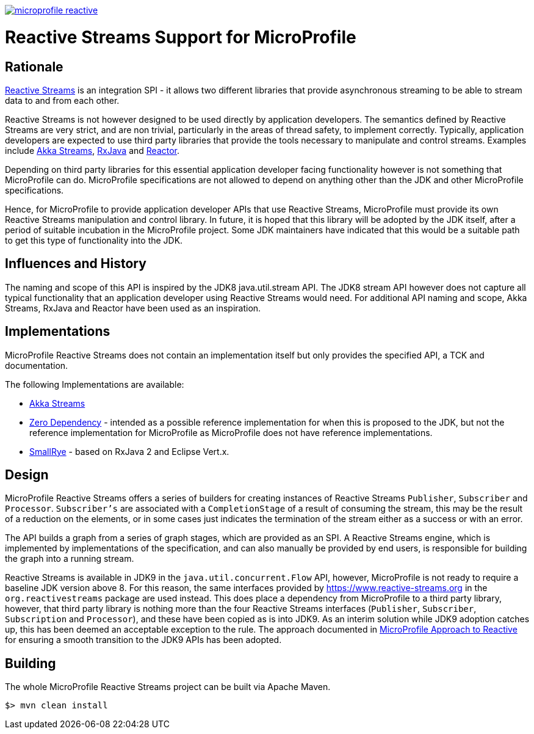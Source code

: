 //
// Copyright (c) 2018 Contributors to the Eclipse Foundation
//
// See the NOTICE file(s) distributed with this work for additional
// information regarding copyright ownership.
//
// Licensed under the Apache License, Version 2.0 (the "License");
// you may not use this file except in compliance with the License.
// You may obtain a copy of the License at
//
//     http://www.apache.org/licenses/LICENSE-2.0
//
// Unless required by applicable law or agreed to in writing, software
// distributed under the License is distributed on an "AS IS" BASIS,
// WITHOUT WARRANTIES OR CONDITIONS OF ANY KIND, either express or implied.
// See the License for the specific language governing permissions and
// limitations under the License.
//
image:https://badges.gitter.im/eclipse/microprofile-reactive.svg[link="https://gitter.im/eclipse/microprofile-reactive"]

= Reactive Streams Support for MicroProfile

== Rationale

https://www.reactive-streams.org[Reactive Streams] is an integration SPI - it allows two different libraries that provide asynchronous streaming to be able to stream data to and from each other.

Reactive Streams is not however designed to be used directly by application developers.
The semantics defined by Reactive Streams are very strict, and are non trivial, particularly in the areas of thread safety, to implement correctly.
Typically, application developers are expected to use third party libraries that provide the tools necessary to manipulate and control streams.
Examples include https://doc.akka.io/docs/akka/2.5/stream/index.html[Akka Streams], https://github.com/ReactiveX/RxJava[RxJava] and https://projectreactor.io/[Reactor].

Depending on third party libraries for this essential application developer facing functionality however is not something that MicroProfile can do.
MicroProfile specifications are not allowed to depend on anything other than the JDK and other MicroProfile specifications.

Hence, for MicroProfile to provide application developer APIs that use Reactive Streams, MicroProfile must provide its own Reactive Streams manipulation and control library.
In future, it is hoped that this library will be adopted by the JDK itself, after a period of suitable incubation in the MicroProfile project.
Some JDK maintainers have indicated that this would be a suitable path to get this type of functionality into the JDK.

== Influences and History

The naming and scope of this API is inspired by the JDK8 java.util.stream API.
The JDK8 stream API however does not capture all typical functionality that an application developer using Reactive Streams would need.
For additional API naming and scope, Akka Streams, RxJava and Reactor have been used as an inspiration.

== Implementations

MicroProfile Reactive Streams does not contain an implementation itself but only provides the specified API, a TCK and documentation.

The following Implementations are available:

* https://github.com/lightbend/microprofile-reactive-streams/tree/master/akka[Akka Streams]
* https://github.com/lightbend/microprofile-reactive-streams/tree/master/zerodep[Zero Dependency] - intended as a possible reference implementation for when this is proposed to the JDK, but not the reference implementation for MicroProfile as MicroProfile does not have reference implementations.
* https://github.com/smallrye/smallrye-reactive-streams-operators[SmallRye] - based on RxJava 2 and Eclipse Vert.x.

== Design

MicroProfile Reactive Streams offers a series of builders for creating instances of Reactive Streams `Publisher`, `Subscriber` and `Processor`.
`Subscriber's` are associated with a `CompletionStage` of a result of consuming the stream, this may be the result of a reduction on the elements, or in some cases just indicates the termination of the stream either as a success or with an error.

The API builds a graph from a series of graph stages, which are provided as an SPI.
A Reactive Streams engine, which is implemented by implementations of the specification, and can also manually be provided by end users, is responsible for building the graph into a running stream.

Reactive Streams is available in JDK9 in the `java.util.concurrent.Flow` API, however, MicroProfile is not ready to require a baseline JDK version above 8.
For this reason, the same interfaces provided by https://www.reactive-streams.org in the `org.reactivestreams` package are used instead.
This does place a dependency from MicroProfile to a third party library, however, that third party library is nothing more than the four Reactive Streams interfaces (`Publisher`, `Subscriber`, `Subscription` and `Processor`), and these have been copied as is into JDK9.
As an interim solution while JDK9 adoption catches up, this has been deemed an acceptable exception to the rule.
The approach documented in https://docs.google.com/document/d/1PEVm6viY4fR7fQyC6i-O-PSO2ciBMCdO9b2R3bsLAnk/edit[MicroProfile Approach to Reactive] for ensuring a smooth transition to the JDK9 APIs has been adopted.

== Building

The whole MicroProfile Reactive Streams project can be built via Apache Maven.

`$> mvn clean install`

